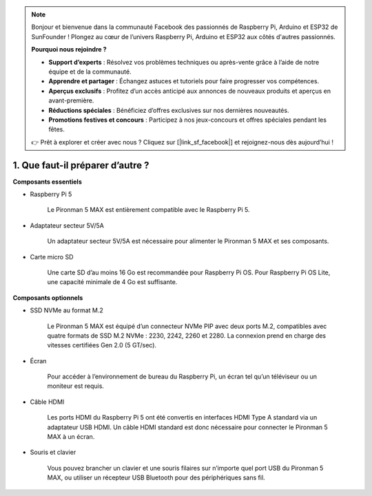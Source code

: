 .. note:: 

    Bonjour et bienvenue dans la communauté Facebook des passionnés de Raspberry Pi, Arduino et ESP32 de SunFounder ! Plongez au cœur de l’univers Raspberry Pi, Arduino et ESP32 aux côtés d'autres passionnés.

    **Pourquoi nous rejoindre ?**

    - **Support d’experts** : Résolvez vos problèmes techniques ou après-vente grâce à l’aide de notre équipe et de la communauté.
    - **Apprendre et partager** : Échangez astuces et tutoriels pour faire progresser vos compétences.
    - **Aperçus exclusifs** : Profitez d’un accès anticipé aux annonces de nouveaux produits et aperçus en avant-première.
    - **Réductions spéciales** : Bénéficiez d’offres exclusives sur nos dernières nouveautés.
    - **Promotions festives et concours** : Participez à nos jeux-concours et offres spéciales pendant les fêtes.

    👉 Prêt à explorer et créer avec nous ? Cliquez sur [|link_sf_facebook|] et rejoignez-nous dès aujourd’hui !

1. Que faut-il préparer d’autre ?
===================================

**Composants essentiels**

* Raspberry Pi 5

    Le Pironman 5 MAX est entièrement compatible avec le Raspberry Pi 5.

* Adaptateur secteur 5V/5A

    Un adaptateur secteur 5V/5A est nécessaire pour alimenter le Pironman 5 MAX et ses composants.

* Carte micro SD

    Une carte SD d’au moins 16 Go est recommandée pour Raspberry Pi OS. Pour Raspberry Pi OS Lite, une capacité minimale de 4 Go est suffisante.

**Composants optionnels**

* SSD NVMe au format M.2

    Le Pironman 5 MAX est équipé d’un connecteur NVMe PIP avec deux ports M.2, compatibles avec quatre formats de SSD M.2 NVMe : 2230, 2242, 2260 et 2280.
    La connexion prend en charge des vitesses certifiées Gen 2.0 (5 GT/sec).

* Écran

    Pour accéder à l’environnement de bureau du Raspberry Pi, un écran tel qu’un téléviseur ou un moniteur est requis.

* Câble HDMI

    Les ports HDMI du Raspberry Pi 5 ont été convertis en interfaces HDMI Type A standard via un adaptateur USB HDMI. Un câble HDMI standard est donc nécessaire pour connecter le Pironman 5 MAX à un écran.

* Souris et clavier

    Vous pouvez brancher un clavier et une souris filaires sur n’importe quel port USB du Pironman 5 MAX, ou utiliser un récepteur USB Bluetooth pour des périphériques sans fil.

